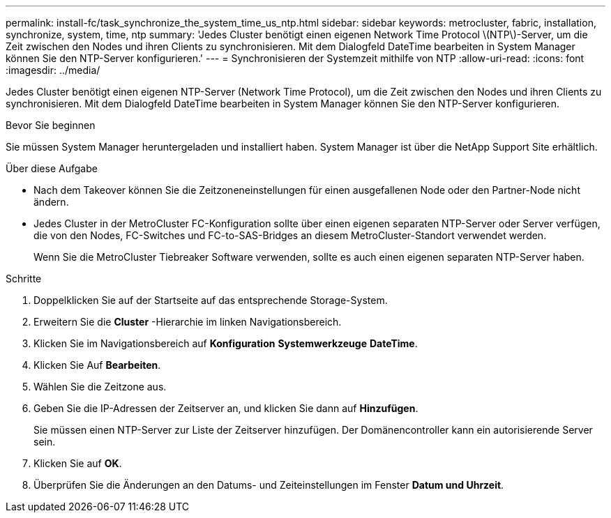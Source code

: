 ---
permalink: install-fc/task_synchronize_the_system_time_us_ntp.html 
sidebar: sidebar 
keywords: metrocluster, fabric, installation, synchronize, system, time, ntp 
summary: 'Jedes Cluster benötigt einen eigenen Network Time Protocol \(NTP\)-Server, um die Zeit zwischen den Nodes und ihren Clients zu synchronisieren. Mit dem Dialogfeld DateTime bearbeiten in System Manager können Sie den NTP-Server konfigurieren.' 
---
= Synchronisieren der Systemzeit mithilfe von NTP
:allow-uri-read: 
:icons: font
:imagesdir: ../media/


[role="lead"]
Jedes Cluster benötigt einen eigenen NTP-Server (Network Time Protocol), um die Zeit zwischen den Nodes und ihren Clients zu synchronisieren. Mit dem Dialogfeld DateTime bearbeiten in System Manager können Sie den NTP-Server konfigurieren.

.Bevor Sie beginnen
Sie müssen System Manager heruntergeladen und installiert haben. System Manager ist über die NetApp Support Site erhältlich.

.Über diese Aufgabe
* Nach dem Takeover können Sie die Zeitzoneneinstellungen für einen ausgefallenen Node oder den Partner-Node nicht ändern.
* Jedes Cluster in der MetroCluster FC-Konfiguration sollte über einen eigenen separaten NTP-Server oder Server verfügen, die von den Nodes, FC-Switches und FC-to-SAS-Bridges an diesem MetroCluster-Standort verwendet werden.
+
Wenn Sie die MetroCluster Tiebreaker Software verwenden, sollte es auch einen eigenen separaten NTP-Server haben.



.Schritte
. Doppelklicken Sie auf der Startseite auf das entsprechende Storage-System.
. Erweitern Sie die *Cluster* -Hierarchie im linken Navigationsbereich.
. Klicken Sie im Navigationsbereich auf *Konfiguration* *Systemwerkzeuge* *DateTime*.
. Klicken Sie Auf *Bearbeiten*.
. Wählen Sie die Zeitzone aus.
. Geben Sie die IP-Adressen der Zeitserver an, und klicken Sie dann auf *Hinzufügen*.
+
Sie müssen einen NTP-Server zur Liste der Zeitserver hinzufügen. Der Domänencontroller kann ein autorisierende Server sein.

. Klicken Sie auf *OK*.
. Überprüfen Sie die Änderungen an den Datums- und Zeiteinstellungen im Fenster *Datum und Uhrzeit*.

